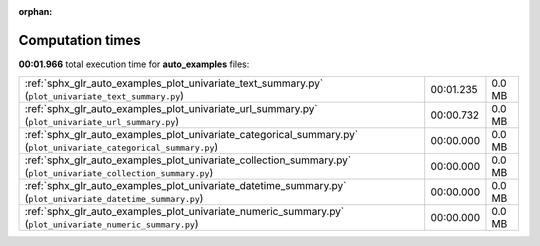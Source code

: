 
:orphan:

.. _sphx_glr_auto_examples_sg_execution_times:

Computation times
=================
**00:01.966** total execution time for **auto_examples** files:

+-------------------------------------------------------------------------------------------------------------------+-----------+--------+
| :ref:`sphx_glr_auto_examples_plot_univariate_text_summary.py` (``plot_univariate_text_summary.py``)               | 00:01.235 | 0.0 MB |
+-------------------------------------------------------------------------------------------------------------------+-----------+--------+
| :ref:`sphx_glr_auto_examples_plot_univariate_url_summary.py` (``plot_univariate_url_summary.py``)                 | 00:00.732 | 0.0 MB |
+-------------------------------------------------------------------------------------------------------------------+-----------+--------+
| :ref:`sphx_glr_auto_examples_plot_univariate_categorical_summary.py` (``plot_univariate_categorical_summary.py``) | 00:00.000 | 0.0 MB |
+-------------------------------------------------------------------------------------------------------------------+-----------+--------+
| :ref:`sphx_glr_auto_examples_plot_univariate_collection_summary.py` (``plot_univariate_collection_summary.py``)   | 00:00.000 | 0.0 MB |
+-------------------------------------------------------------------------------------------------------------------+-----------+--------+
| :ref:`sphx_glr_auto_examples_plot_univariate_datetime_summary.py` (``plot_univariate_datetime_summary.py``)       | 00:00.000 | 0.0 MB |
+-------------------------------------------------------------------------------------------------------------------+-----------+--------+
| :ref:`sphx_glr_auto_examples_plot_univariate_numeric_summary.py` (``plot_univariate_numeric_summary.py``)         | 00:00.000 | 0.0 MB |
+-------------------------------------------------------------------------------------------------------------------+-----------+--------+
